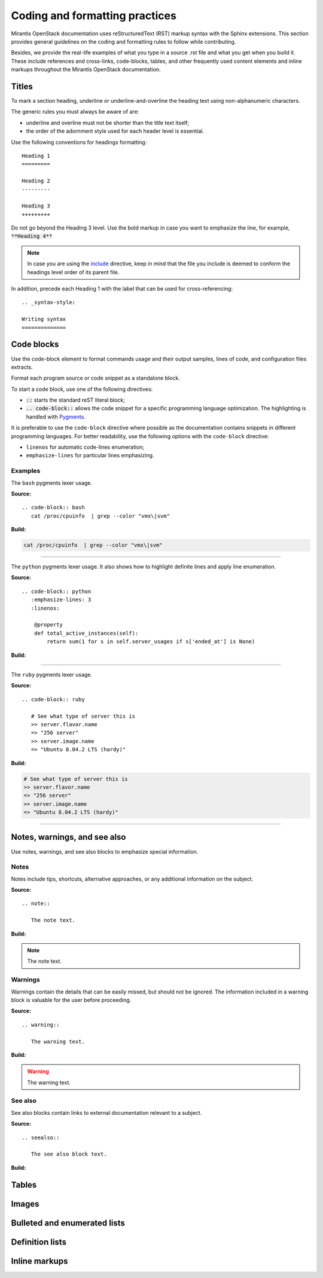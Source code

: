 
.. _coding-style:

Coding and formatting practices
===============================

Mirantis OpenStack documentation uses reStructuredText (RST) markup syntax
with the Sphinx extensions. This section provides general guidelines on the
coding and formatting rules to follow while contributing.

Besides, we provide the real-life examples of what you type in a source .rst
file and what you get when you build it. These include references
and cross-links, code-blocks, tables, and other frequently used content elements
and inline markups throughout the Mirantis OpenStack documentation.


Titles
------

To mark a section heading, underline or underline-and-overline
the heading text using non-alphanumeric characters.

The generic rules you must always be aware of are:

* underline and overline must not be shorter than the title text itself;
* the order of the adornment style used for each header level is essential.

Use the following conventions for headings formatting:

::

  Heading 1
  =========

  Heading 2
  ---------

  Heading 3
  +++++++++

Do not go beyond the Heading 3 level. Use the bold markup in case you want to
emphasize the line, for example, :code:`**Heading 4**`

.. note::

   In case you are using the `include
   <http://docutils.sourceforge.net/docs/ref/rst/directives.html#include>`_
   directive, keep in mind that the file you include is deemed to conform
   the headings level order of its parent file.

In addition, precede each Heading 1 with the label that can be used for
cross-referencing:

::

  .. _syntax-style:

  Writing syntax
  ==============


Code blocks
-----------

Use the code-block element to format commands usage and their output samples,
lines of code, and configuration files extracts.

Format each program source or code snippet as a standalone block.

To start a code block, use one of the following directives:

* :code:`::` starts the standard reST literal block;

* :code:`.. code-block::` allows the code snippet for a specific
  programming language optimization. The highlighting is handled with
  `Pygments <http://pygments.org/>`_.

It is preferable to use the ``code-block`` directive where possible as the
documentation contains snippets in different programming languages.
For better readability, use the following options with the ``code-block``
directive:

* ``linenos`` for automatic code-lines enumeration;

* ``emphasize-lines`` for particular lines emphasizing.


Examples
++++++++

The ``bash`` pygments lexer usage.

**Source:**

::

 .. code-block:: bash
    cat /proc/cpuinfo  | grep --color "vmx\|svm"

**Build:**

.. code-block:: bash

   cat /proc/cpuinfo  | grep --color "vmx\|svm"

-----

The ``python`` pygments lexer usage. It also shows how to highlight definite
lines and apply line enumeration.

**Source:**

::

  .. code-block:: python
     :emphasize-lines: 3
     :linenos:

      @property
      def total_active_instances(self):
          return sum(1 for s in self.server_usages if s['ended_at'] is None)

**Build:**

.. code-block:: python
   :emphasize-lines: 3
   :linenos:

    @property
    def total_active_instances(self):
        return sum(1 for s in self.server_usages if s['ended_at'] is None)

----

The ``ruby`` pygments lexer usage.

**Source:**

::

 .. code-block:: ruby

    # See what type of server this is
    >> server.flavor.name
    => "256 server"
    >> server.image.name
    => "Ubuntu 8.04.2 LTS (hardy)"

**Build:**

.. code-block:: ruby

   # See what type of server this is
   >> server.flavor.name
   => "256 server"
   >> server.image.name
   => "Ubuntu 8.04.2 LTS (hardy)"

-----

.. seealso::

   * Sphinx: `Showing code examples <http://sphinx-doc.org/markup/code.html#code-examples>`_

   * Pygments: `Available lexers <http://pygments.org/docs/lexers/#lexers-for-misc-console-output>`_


Notes, warnings, and see also
-----------------------------

Use notes, warnings, and see also blocks to emphasize special information.

Notes
+++++

Notes include tips, shortcuts, alternative approaches, or any additional
information on the subject.

**Source:**

::

  .. note::

     The note text.

**Build:**

.. note::

   The note text.


Warnings
++++++++

Warnings contain the details that can be easily missed, but should not be
ignored. The information included in a warning block is valuable for the user
before proceeding.

**Source:**

::

  .. warning::

     The warning text.

**Build:**

.. warning::

   The warning text.


See also
++++++++

See also blocks contain links to external documentation relevant to a subject.

**Source:**

::

  .. seealso::

     The see also block text.


**Build:**

.. seealso::

   The see also block text


Tables
------

Images
------

Bulleted and enumerated lists
-----------------------------

Definition lists
----------------

Inline markups
--------------
